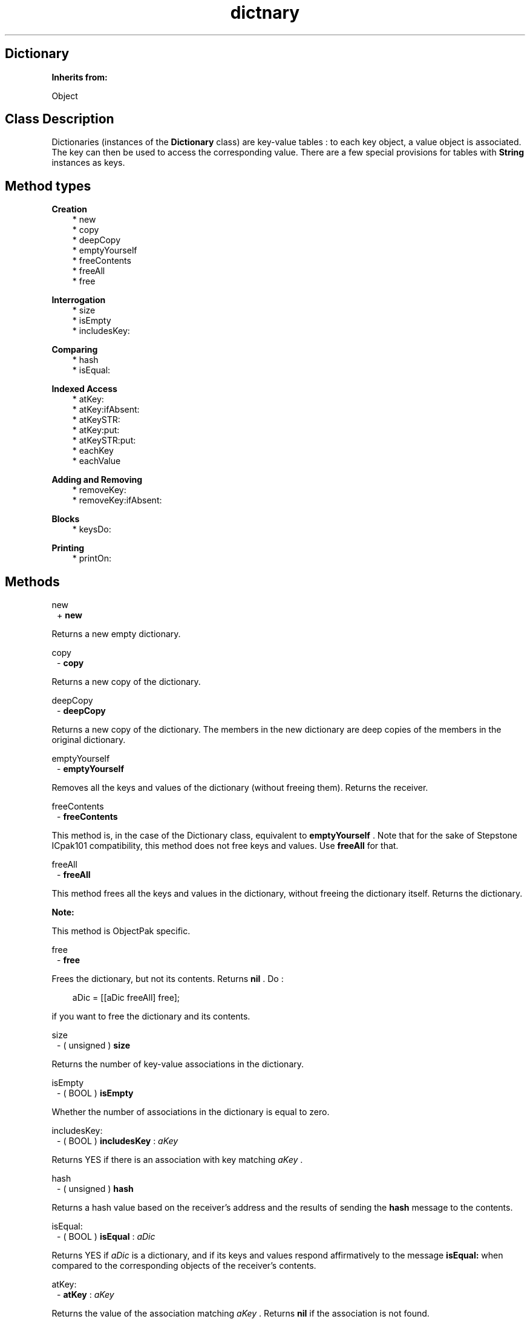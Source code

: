 .TH "dictnary" 3 "Oct 12, 2003"
.SH Dictionary
.PP
.B
Inherits from:

Object
.SH Class Description
.PP
Dictionaries (instances of the 
.B
Dictionary
class) are key-value tables : to each key object, a value object is associated\&.  The key can then be used to access the corresponding value\&.  There are a few special provisions for tables with 
.B
String
instances as keys\&.
.SH Method types
.PP 
.B
Creation
.RS 3
.br
* new
.br
* copy
.br
* deepCopy
.br
* emptyYourself
.br
* freeContents
.br
* freeAll
.br
* free
.RE
.PP 
.B
Interrogation
.RS 3
.br
* size
.br
* isEmpty
.br
* includesKey:
.RE
.PP 
.B
Comparing
.RS 3
.br
* hash
.br
* isEqual:
.RE
.PP 
.B
Indexed Access
.RS 3
.br
* atKey:
.br
* atKey:ifAbsent:
.br
* atKeySTR:
.br
* atKey:put:
.br
* atKeySTR:put:
.br
* eachKey
.br
* eachValue
.RE
.PP 
.B
Adding and Removing
.RS 3
.br
* removeKey:
.br
* removeKey:ifAbsent:
.RE
.PP 
.B
Blocks
.RS 3
.br
* keysDo:
.RE
.PP 
.B
Printing
.RS 3
.br
* printOn:
.RE
.SH Methods
.PP 
new
.RS 1
+
.B
new
.RE
.PP
Returns a new empty dictionary\&.
.PP 
copy
.RS 1
-
.B
copy
.RE
.PP
Returns a new copy of the dictionary\&.
.PP 
deepCopy
.RS 1
-
.B
deepCopy
.RE
.PP
Returns a new copy of the dictionary\&.  The members in the new dictionary are deep copies of the members in the original dictionary\&.
.PP 
emptyYourself
.RS 1
-
.B
emptyYourself
.RE
.PP
Removes all the keys and values of the dictionary (without freeing them)\&.  Returns the receiver\&.
.PP 
freeContents
.RS 1
-
.B
freeContents
.RE
.PP
This method is, in the case of the Dictionary class, equivalent to 
.B
emptyYourself
\&.  Note that for the sake of Stepstone ICpak101 compatibility, this method does not free keys and values\&.  Use 
.B
freeAll
for that\&.
.PP 
freeAll
.RS 1
-
.B
freeAll
.RE
.PP
This method frees all the keys and values in the dictionary, without freeing the dictionary itself\&.  Returns the dictionary\&.
.PP
.B
Note:

This method is ObjectPak specific\&.
.PP 
free
.RS 1
-
.B
free
.RE
.PP
Frees the dictionary, but not its contents\&.  Returns 
.B
nil
\&.  Do :
.RS 3

aDic = [[aDic freeAll] free];
.br

.RE
.PP
if you want to free the dictionary and its contents\&.
.PP 
size
.RS 1
- (
unsigned
)
.B
size
.RE
.PP
Returns the number of key-value associations in the dictionary\&.
.PP 
isEmpty
.RS 1
- (
BOOL
)
.B
isEmpty
.RE
.PP
Whether the number of associations in the dictionary is equal to zero\&.
.PP 
includesKey:
.RS 1
- (
BOOL
)
.B
includesKey
:
.I
aKey
.RE
.PP
Returns YES if there is an association with key matching 
.I
aKey
\&.
.PP 
hash
.RS 1
- (
unsigned
)
.B
hash
.RE
.PP
Returns a hash value based on the receiver\&'s address and the results of sending the 
.B
hash
message to the contents\&.
.PP 
isEqual:
.RS 1
- (
BOOL
)
.B
isEqual
:
.I
aDic
.RE
.PP
Returns YES if 
.I
aDic
is a dictionary, and if its keys and values respond affirmatively to the message 
.B
isEqual:
when compared to the corresponding objects of the receiver\&'s contents\&.
.PP 
atKey:
.RS 1
-
.B
atKey
:
.I
aKey
.RE
.PP
Returns the value of the association matching 
.I
aKey
\&.  Returns 
.B
nil
if the association is not found\&.
.PP 
atKey:ifAbsent:
.RS 1
-
.B
atKey
:
.I
aKey
.B
ifAbsent
:
.I
exceptionBlock
.RE
.PP
Returns the value of the association matching 
.I
aKey
\&.  Evaluates 
.I
exceptionBlock
and returns its return value, if the association is not found\&.
.PP 
atKeySTR:
.RS 1
-
.B
atKeySTR
:(STR)
.I
strKey
.RE
.PP
Returns the value of the association matching 
.I
strKey
\&.  Returns 
.B
nil
if the association is not found\&.
.PP 
atKey:put:
.RS 1
-
.B
atKey
:
.I
aKey
.B
put
:
.I
anObject
.RE
.PP
Associates 
.I
aKey
to 
.I
anObject
\&.  Adds the objects to the dictionary\&.  If 
.I
aKey
was already in the dictionary, makes 
.I
anObject
the value for this key and returns the old value\&.  Otherwise returns 
.B
nil
\&.
.PP 
atKeySTR:put:
.RS 1
-
.B
atKeySTR
:(STR)
.I
strKey
.B
put
:
.I
anObject
.RE
.PP
Associates 
.I
strKey
to 
.I
anObject
\&.  Adds the objects to the dictionary\&.  If 
.I
strKey
was already in the dictionary, makes 
.I
anObject
the value for this key and returns the old value\&.  Otherwise returns 
.B
nil
\&.
.PP 
eachKey
.RS 1
-
.B
eachKey
.RE
.PP
Returns a sequence of the key objects in the dictionary\&.
.RS 3

keys = [aDic eachKey];
.br
while ((aKey = [aSeq next])) {
.br
/* do something */
.br
}
.br
keys = [keys free];
.br

.RE
.PP
.B
See also:

eachValue
.PP 
eachValue
.RS 1
-
.B
eachValue
.RE
.PP
Returns a sequence of the value objects in the dictionary\&.
.RS 3

keys   = [aDic eachKey];
.br
values = [aDic eachValue];
.br
while ((aKey = [aSeq next])) {
.br
aValue = [values next];
.br
/* do something */
.br
}
.br
keys   = [keys free];
.br
values = [values free];
.br

.RE
.PP
.B
See also:

eachKey
.PP 
removeKey:
.RS 1
-
.B
removeKey
:
.I
key
.RE
.PP
Remove key from the receiver and return value for given 
.I
key
\&.  If 
.I
key
is not in the receiver, signals the 
.B
NotFound
exception\&.
.PP 
removeKey:ifAbsent:
.RS 1
-
.B
removeKey
:
.I
key
.B
ifAbsent
:
.I
aBlock
.RE
.PP
Remove key (and its associated value) from the receiver\&.  If key is not in the receiver, answers the result of evaluating 
.I
aBlock
\&.  Otherwise, answers the  value externally named by 
.I
key
\&.
.PP 
keysDo:
.RS 1
-
.B
keysDo
:
.I
aBlock
.RE
.PP
The 
.B
keysDo:
message iterates through all the Dictionary elements, running a  one-argument block of code specified by the aBlock argument with the argument set to the key of each assocation\&.
.PP 
printOn:
.RS 1
-
.B
printOn
:(IOD)
.I
aFile
.RE
.PP
Prints a comma separated list of the key-value pairs by sending each individual object a 
.B
printOn:
message\&.  Returns the receiver\&.
